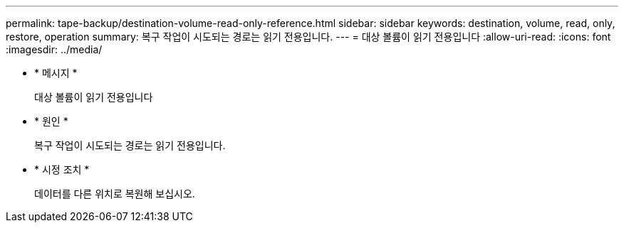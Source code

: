 ---
permalink: tape-backup/destination-volume-read-only-reference.html 
sidebar: sidebar 
keywords: destination, volume, read, only, restore, operation 
summary: 복구 작업이 시도되는 경로는 읽기 전용입니다. 
---
= 대상 볼륨이 읽기 전용입니다
:allow-uri-read: 
:icons: font
:imagesdir: ../media/


[role="lead"]
* * 메시지 *
+
대상 볼륨이 읽기 전용입니다

* * 원인 *
+
복구 작업이 시도되는 경로는 읽기 전용입니다.

* * 시정 조치 *
+
데이터를 다른 위치로 복원해 보십시오.


